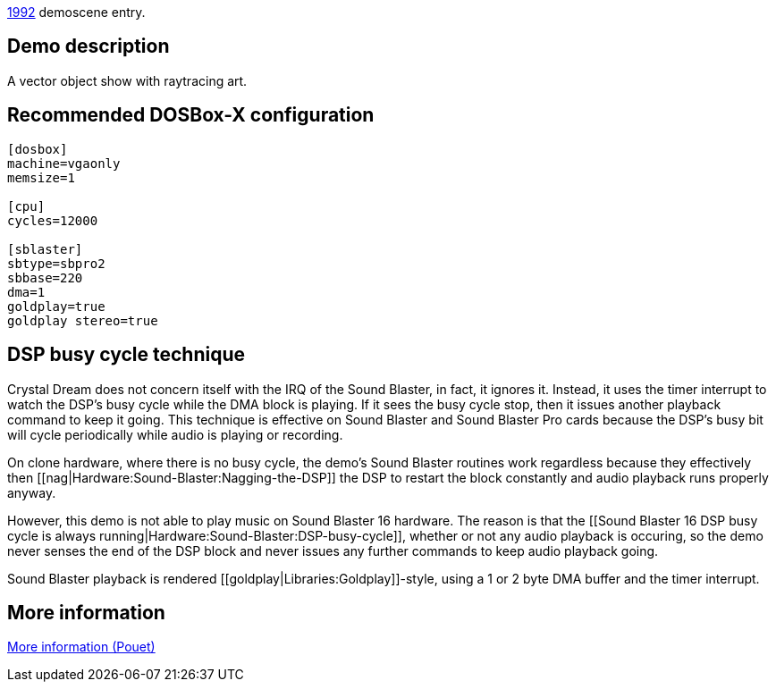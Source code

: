 ifdef::env-github[:suffixappend:]
ifndef::env-github[:suffixappend: .html]

link:Guide%3AMS‐DOS%3Ademoscene%3A1992{suffixappend}[1992] demoscene entry.

Demo description
----------------

A vector object show with raytracing art.

Recommended DOSBox-X configuration
----------------------------------

....
[dosbox]
machine=vgaonly
memsize=1

[cpu]
cycles=12000

[sblaster]
sbtype=sbpro2
sbbase=220
dma=1
goldplay=true
goldplay stereo=true
....

DSP busy cycle technique
------------------------

Crystal Dream does not concern itself with the IRQ of the Sound Blaster,
in fact, it ignores it. Instead, it uses the timer interrupt to watch
the DSP’s busy cycle while the DMA block is playing. If it sees the busy
cycle stop, then it issues another playback command to keep it going.
This technique is effective on Sound Blaster and Sound Blaster Pro cards
because the DSP’s busy bit will cycle periodically while audio is
playing or recording.

On clone hardware, where there is no busy cycle, the demo’s Sound
Blaster routines work regardless because they effectively then
[[nag|Hardware:Sound-Blaster:Nagging-the-DSP]] the DSP to restart the
block constantly and audio playback runs properly anyway.

However, this demo is not able to play music on Sound Blaster 16
hardware. The reason is that the [[Sound Blaster 16 DSP busy cycle is
always running|Hardware:Sound-Blaster:DSP-busy-cycle]], whether or not
any audio playback is occuring, so the demo never senses the end of the
DSP block and never issues any further commands to keep audio playback
going.

Sound Blaster playback is rendered
[[goldplay|Libraries:Goldplay]]-style, using a 1 or 2 byte DMA buffer
and the timer interrupt.

More information
----------------

http://www.pouet.net/prod.php?which=463[More information (Pouet)]
